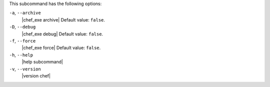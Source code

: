.. The contents of this file may be included in multiple topics (using the includes directive).
.. The contents of this file should be modified in a way that preserves its ability to appear in multiple topics.


This subcommand has the following options:

``-a``, ``--archive``
   |chef_exe archive| Default value: ``false``.

``-D``, ``--debug``
   |chef_exe debug| Default value: ``false``.

``-f``, ``--force``
   |chef_exe force| Default value: ``false``.

``-h``, ``--help``
   |help subcommand|

``-v``, ``--version``
   |version chef|
